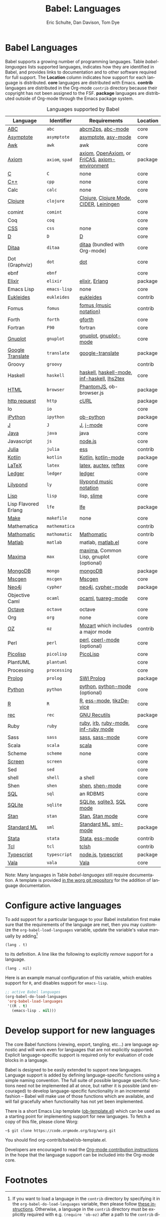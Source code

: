 #+TITLE:      Babel: Languages
#+OPTIONS:    H:3 num:nil toc:3 \n:nil ::t |:t ^:{} -:t f:t *:t tex:t d:(HIDE) tags:not-in-toc
#+STARTUP:    align fold nodlcheck hidestars oddeven lognotestate hideblocks
#+SEQ_TODO:   TODO(t) INPROGRESS(i) WAITING(w@) | DONE(d) CANCELED(c@)
#+TAGS:       Write(w) Update(u) Fix(f) Check(c) noexport(n)
#+AUTHOR:     Eric Schulte, Dan Davison, Tom Dye
#+EMAIL:      schulte.eric at gmail dot com, davison at stats dot ox dot ac dot uk, tsd at tsdye dot com
#+LANGUAGE:   en
#+HTML_HEAD_EXTRA:      <style type="text/css">#outline-container-langs{ clear:both; }</style>
#+HTML_HEAD_EXTRA:      <style type="text/css">#outline-container-syntax{ clear:both; }</style>
#+HTML_HEAD_EXTRA:      <style type="text/css">#table-of-contents{ max-width:100%; }</style>
#+LINK_HOME:  https://orgmode.org/worg/

* Babel Languages
  :PROPERTIES:
  :CUSTOM_ID: langs
  :END:

Babel supports a growing number of programming languages.  Table
[[babel-languages]] lists supported languages, indicates how they are
identified in Babel, and provides links to documentation and to other
software required for full support.  The *Location* column indicates
how support for each language is distributed.  *core* languages are
distributed with Emacs. *contrib* languages are distributed in the
Org-mode =contrib= directory because their copyright has not been
assigned to the FSF. *package* languages are distributed outside of
Org-mode through the Emacs package system.

#+caption: Languages supported by Babel
#+name: babel-languages
| Language             | Identifier      | Requirements                                   | Location |
|----------------------+-----------------+------------------------------------------------+----------|
| [[file:ob-doc-abc.org][ABC]]                  | =abc=           | [[http://moinejf.free.fr/][abcm2ps]], [[https://github.com/mkjunker/abc-mode][abc-mode]]                              | core     |
| [[file:ob-doc-asymptote.org][Asymptote]]            | =asymptote=     | [[http://asymptote.sourceforge.net/][asymptote]], [[http://asymptote.sourceforge.net/doc/Editing-modes.html][asy-mode]]                            | core     |
| [[file:ob-doc-awk.org][Awk]]                  | =awk=           | awk                                            | core     |
| [[https://bitbucket.org/pdo/axiom-environment][Axiom]]                | =axiom=, =spad= | [[http://www.axiom-developer.org/][axiom]], [[http://www.open-axiom.org/][OpenAxiom]], or [[http://fricas.sourceforge.net/][FriCAS]], [[https://bitbucket.org/pdo/axiom-environment/][axiom-environment]] | package  |
| [[file:ob-doc-C.org][C]]                    | =C=             | none                                           | core     |
| [[file:ob-doc-C.org][C++]]                  | =cpp=           | none                                           | core     |
| Calc                 | =calc=          | none                                           | core     |
| [[file:ob-doc-clojure.org][Clojure]]              | =clojure=       | [[http://clojure.org/][Clojure]], [[https://github.com/clojure-emacs/clojure-mode][Clojure Mode]], [[https://github.com/clojure-emacs/cider][CIDER]], [[http://leiningen.org/][Leiningen]]        | core     |
| comint               | =comint=        |                                                | core     |
| Coq                  | =coq=           |                                                | core     |
| [[file:ob-doc-css.org][CSS]]                  | =css=           | none                                           | core     |
| [[file:ob-doc-C.org][D]]                    | =D=             | [[http://dlang.org][D]]                                              | core     |
| [[file:ob-doc-ditaa.org][Ditaa]]                | =ditaa=         | [[http://ditaa.org/ditaa/][ditaa]] (bundled with Org-mode)                  | core     |
| Dot (Graphviz)       | =dot=           | [[http://www.graphviz.org/][dot]]                                            | core     |
| ebnf                 | =ebnf=          |                                                | core     |
| [[https://github.com/zweifisch/ob-elixir][Elixir]]               | =elixir=        | [[http://elixir-lang.org/][elixir]], [[http://www.erlang.org/][Erlang]]                                 | package  |
| Emacs Lisp           | =emacs-lisp=    | none                                           | core     |
| [[file:ob-doc-eukleides.org][Eukleides]]            | =eukleides=     | [[http://eukleides.org/][eukleides]]                                      | contrib  |
| Fomus                | =fomus=         | [[http://fomus.sourceforge.net/][fomus (music notation)]]                         | contrib  |
| Forth                | =forth=         | [[https://www.gnu.org/software/gforth/][gforth]]                                         | core     |
| Fortran              | =F90=           | fortran                                        | core     |
| [[file:ob-doc-gnuplot.org][Gnuplot]]              | =gnuplot=       | [[http://www.gnuplot.info/][gnuplot]], [[http://cars9.uchicago.edu/~ravel/software/gnuplot-mode.html][gnuplot-mode]]                          | core     |
| [[https://github.com/krisajenkins/ob-translate][Google Translate]]     | =translate=     | [[https://github.com/atykhonov/google-translate][google-translate]]                               | package  |
| Groovy               | =groovy=        |                                                | contrib  |
| Haskell              | =haskell=       | [[http://www.haskell.org/][haskell]], [[http://projects.haskell.org/haskellmode-emacs/][haskell-mode]], [[http://www.haskell.org/haskellwiki/Haskell_mode_for_Emacs#inf-haskell.el:_the_best_thing_since_the_breadknife][inf-haskell]], [[http://people.cs.uu.nl/andres/lhs2tex/][lhs2tex]]    | core     |
| [[https://github.com/krisajenkins/ob-browser][HTML]]                 | =browser=       | [[http://phantomjs.org/][PhantomJS]], ob-browser.js                       | package  |
| [[https://github.com/zweifisch/ob-http][http request]]         | =http=          | [[http://curl.haxx.se/][cURL]]                                           | package  |
| Io                   | =io=            |                                                | core     |
| [[https://github.com/gregsexton/ob-ipython][iPython]]              | =ipython=       | [[file:ob-doc-python.org][ob-python]]                                      | package  |
| [[file:ob-doc-J.org][J]]                    | =J=             | [[http://www.jsoftware.com/][J]], [[https://github.com/zellio/j-mode][j-mode]]                                      | core     |
| [[file:ob-doc-java.org][Java]]                 | =java=          | java                                           | core     |
| Javascript           | =js=            | [[http://nodejs.org/][node.js]]                                        | core     |
| [[https://github.com/gjkerns/ob-julia/blob/master/ob-julia-doc.org][Julia]]                | =julia=         | [[http://ess.r-project.org][ess]]                                            | contrib  |
| [[http://github.com/zweifisch/ob-kotlin][Kotlin]]               | =kotlin=        | [[http://kotlinlang.org/][Kotlin]], [[https://github.com/quantumman/emacs.d/blob/master/auto-install/kotlin-mode.el][kotlin-mode]]                            | package  |
| [[file:ob-doc-LaTeX.org][LaTeX]]                | =latex=         | [[http://www.latex-project.org/][latex]], [[http://www.gnu.org/software/auctex/][auctex]], [[http://www.gnu.org/software/auctex/reftex.html][reftex]]                          | core     |
| [[file:ob-doc-ledger.org][Ledger]]               | =ledger=        | [[http://wiki.github.com/jwiegley/ledger/][ledger]]                                         | core     |
| [[file:ob-doc-lilypond.org][Lilypond]]             | =ly=            | [[http://lilypond.org/][lilypond music notation]]                        | core     |
| [[file:ob-doc-lisp.org][Lisp]]                 | =lisp=          | lisp, [[http://common-lisp.net/project/slime/][slime]]                                    | core     |
| Lisp Flavored Erlang | =lfe=           | [[http://lfe.io/][lfe]]                                            | package  |
| [[file:ob-doc-makefile.org][Make]]                 | =makefile=      | none                                           | core     |
| Mathematica          | =mathematica=   |                                                | contrib  |
| [[file:ob-doc-mathomatic.org][Mathomatic]]           | =mathomatic=    | [[http://www.mathomatic.org][Mathomatic]]                                     | contrib  |
| [[file:ob-doc-octave-matlab.org][Matlab]]               | =matlab=        | matlab, [[http://sourceforge.net/projects/matlab-emacs/][matlab.el]]                              | core     |
| [[file:ob-doc-maxima.org][Maxima]]               | =max=           | [[http://maxima.sourceforge.net/][maxima]], Common Lisp, gnuplot (optional)        | core     |
| [[https://github.com/krisajenkins/ob-mongo][MongoDB]]              | =mongo=         | [[https://www.mongodb.org/][mongoDB]]                                        | package  |
| [[file:ob-doc-mscgen.org][Mscgen]]               | =mscgen=        | [[http://www.mcternan.me.uk/mscgen/][Mscgen]]                                         | core     |
| [[https://github.com/zweifisch/ob-cypher][Neo4j]]                | =cypher=        | [[http://neo4j.com/][neo4j]], [[https://github.com/fxbois/cypher-mode][cypher-mode]]                             | package  |
| Objective Caml       | =ocaml=         | [[http://caml.inria.fr/][ocaml]], [[http://www-rocq.inria.fr/~acohen/tuareg/][tuareg-mode]]                             | core     |
| [[file:ob-doc-octave-matlab.org][Octave]]               | =octave=        | octave                                         | core     |
| Org                  | =org=           | none                                           | core     |
| [[file:ob-doc-oz.org][OZ]]                   | =oz=            | [[http://www.mozart-oz.org/][Mozart]] which includes a major mode             | contrib  |
| Perl                 | =perl=          | [[http://www.perl.org/][perl]], [[http://www.emacswiki.org/emacs/CPerlMode][cperl-mode]] (optional)                    | core     |
| [[file:ob-doc-picolisp.org][Picolisp]]             | =picolisp=      | [[http://picolisp.com/5000/!wiki?home][PicoLisp]]                                       | core     |
| PlantUML             | =plantuml=      |                                                | core     |
| Processing           | =processing=    |                                                | core     |
| [[https://github.com/ljos/ob-prolog][Prolog]]               | =prolog=        | [[http://www.swi-prolog.org/][SWI Prolog]]                                     | package  |
| [[file:ob-doc-python.org][Python]]               | =python=        | [[http://www.python.org/][python]], [[https://launchpad.net/python-mode][python-mode]] (optional)                 | core     |
| [[file:ob-doc-R.org][R]]                    | =R=             | [[http://www.r-project.org/][R]], [[http://ess.r-project.org/][ess-mode]], [[http://cran.r-project.org/web/packages/tikzDevice/index.html][tikzDevice]]                        | core     |
| [[https://github.com/millarc/ob-rec.el][rec]]                  | =rec=           | [[https://www.gnu.org/software/recutils/][GNU Recutils]]                                   | package  |
| Ruby                 | =ruby=          | [[http://www.ruby-lang.org/][ruby]], [[http://www.ruby-lang.org/][irb]], [[http://github.com/eschulte/rinari/raw/master/util/ruby-mode.el][ruby-mode]], [[http://github.com/eschulte/rinari/raw/master/util/inf-ruby.el][inf-ruby mode]]            | core     |
| Sass                 | =sass=          | [[http://sass-lang.com/][sass]], [[http://github.com/nex3/haml/blob/master/extra/sass-mode.el][sass-mode]]                                | core     |
| Scala                | =scala=         | [[http://www.scala-lang.org][scala]]                                          | core     |
| Scheme               | =scheme=        | none                                           | core     |
| [[file:ob-doc-screen.org][Screen]]               | =screen=        |                                                | core     |
| Sed                  | =sed=           |                                                | core     |
| shell                | =shell=         | a shell                                        | core     |
| Shen                 | =shen=          | [[http://www.shenlanguage.org/][shen]], [[http://elpa.gnu.org/packages/shen-mode.html][shen-mode]]                                | core     |
| [[file:ob-doc-sql.org][SQL]]                  | =sql=           | an RDBMS                                       | core     |
| [[file:ob-doc-sqlite.org][SQLite]]               | =sqlite=        | [[http://www.sqlite.org/index.html][SQLite]], [[http://www.sqlite.org/sqlite.html][sqlite3]], [[http://www.emacswiki.org/emacs/SqlMode][SQL mode]]                      | core     |
| [[file:ob-doc-stan.org][Stan]]                 | =stan=          | [[http://mc-stan.org/][Stan]], [[https://github.com/stan-dev/stan-mode][Stan mode]]                                | core     |
| [[https://github.com/swannodette/ob-sml][Standard ML]]          | =sml=           | [[https://en.wikipedia.org/wiki/Standard_ML][Standard ML]], [[http://www.iro.umontreal.ca/~monnier/elisp/][sml-mode]]                          | package  |
| [[file:ob-doc-stata.org][Stata]]                | =stata=         | [[http://stata.com/][Stata]], [[http://ess.r-project.org/][ess-mode]]                                | contrib  |
| [[file:ob-doc-tcl.org][Tcl]]                  | =tcl=           | [[http://www.tcl.tk/][tclsh]]                                          | contrib  |
| [[https://github.com/lurdan/ob-typescript][Typescript]]           | =typescript=    | [[https://nodejs.org/][node.js]], [[https://www.npmjs.com/package/typescript][typescript]]                            | package  |
| [[file:ob-doc-vala.org][Vala]]                 | =vala=          | [[https://wiki.gnome.org/Projects/Vala][Vala]]                                           | core     |


Note: Many languages in Table [[babel-languages]] still require
documentation.  A template is provided [[https://code.orgmode.org/bzg/worg/raw/master/org-contrib/babel/languages/ob-doc-template.org][in the worg git repository]] for
the addition of language documentation.

* Configure active languages
  :PROPERTIES:
  :CUSTOM_ID: configure
  :END:

To add support for a particular language to your Babel installation
first make sure that the requirements of the language are met, then
you may customize the =org-babel-load-languages= variable, update the
variable's value manually by adding[fn:1]

: (lang . t)

to its definition.  A line like the following to explicitly /remove/
support for a language.

: (lang . nil)

Here is an example manual configuration of this variable, which
enables support for =R=, and disables support for =emacs-lisp=.

#+begin_src emacs-lisp :exports code
;; active Babel languages
(org-babel-do-load-languages
 'org-babel-load-languages
 '((R . t)
   (emacs-lisp . nil)))
#+end_src

* Develop support for new languages
  :PROPERTIES:
  :CUSTOM_ID: develop
  :END:

The core Babel functions (viewing, export, tangling, etc...) are
language agnostic and will work even for languages that are not
explicitly supported.  Explicit language-specific support is required
only for evaluation of code blocks in a language.

Babel is designed to be easily extended to support new languages.
Language support is added by defining language-specific functions
using a simple naming convention.  The full suite of possible language
specific functions need not be implemented all at once, but rather it
is possible (and encouraged) to develop language-specific
functionality in an incremental fashion -- Babel will make use of
those functions which are available, and will fail gracefully when
functionality has not yet been implemented.

There is a short Emacs Lisp template ([[https://code.orgmode.org/bzg/worg/raw/master/org-contrib/babel/ob-template.el][ob-template.el]]) which can be
used as a starting point for implementing support for new languages.
To fetch a copy of this file, please clone Worg:

#+begin_example
 ~$ git clone https://code.orgmode.org/bzg/worg.git
#+end_example

You should find org-contrib/babel/ob-template.el.

Developers are encouraged to read the [[file:../../org-contribute.org][Org-mode contribution
instructions]] in the hope that the language support can be included
into the Org-mode core.

* Footnotes

[fn:1] If you want to load a language in the =contrib= directory by
       specifying it in the =org-babel-do-load-languages= variable, then
       please follow [[https://orgmode.org/worg/dev/org-build-system.html#sec-4-1-2][these instructions]]. Otherwise, a language in the
       =contrib= directory must be explicitly required with e.g.
       =(require 'ob-oz)= after a path to the =contrib= directory has been
       added to =load-path=.
